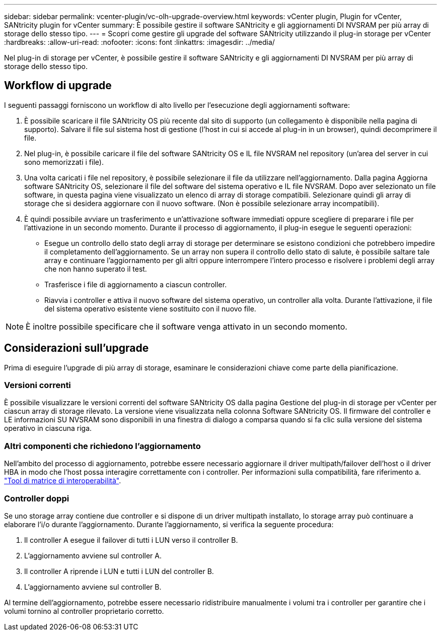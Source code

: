 ---
sidebar: sidebar 
permalink: vcenter-plugin/vc-olh-upgrade-overview.html 
keywords: vCenter plugin, Plugin for vCenter, SANtricity plugin for vCenter 
summary: È possibile gestire il software SANtricity e gli aggiornamenti DI NVSRAM per più array di storage dello stesso tipo. 
---
= Scopri come gestire gli upgrade del software SANtricity utilizzando il plug-in storage per vCenter
:hardbreaks:
:allow-uri-read: 
:nofooter: 
:icons: font
:linkattrs: 
:imagesdir: ../media/


[role="lead"]
Nel plug-in di storage per vCenter, è possibile gestire il software SANtricity e gli aggiornamenti DI NVSRAM per più array di storage dello stesso tipo.



== Workflow di upgrade

I seguenti passaggi forniscono un workflow di alto livello per l'esecuzione degli aggiornamenti software:

. È possibile scaricare il file SANtricity OS più recente dal sito di supporto (un collegamento è disponibile nella pagina di supporto). Salvare il file sul sistema host di gestione (l'host in cui si accede al plug-in in un browser), quindi decomprimere il file.
. Nel plug-in, è possibile caricare il file del software SANtricity OS e IL file NVSRAM nel repository (un'area del server in cui sono memorizzati i file).
. Una volta caricati i file nel repository, è possibile selezionare il file da utilizzare nell'aggiornamento. Dalla pagina Aggiorna software SANtricity OS, selezionare il file del software del sistema operativo e IL file NVSRAM. Dopo aver selezionato un file software, in questa pagina viene visualizzato un elenco di array di storage compatibili. Selezionare quindi gli array di storage che si desidera aggiornare con il nuovo software. (Non è possibile selezionare array incompatibili).
. È quindi possibile avviare un trasferimento e un'attivazione software immediati oppure scegliere di preparare i file per l'attivazione in un secondo momento. Durante il processo di aggiornamento, il plug-in esegue le seguenti operazioni:
+
** Esegue un controllo dello stato degli array di storage per determinare se esistono condizioni che potrebbero impedire il completamento dell'aggiornamento. Se un array non supera il controllo dello stato di salute, è possibile saltare tale array e continuare l'aggiornamento per gli altri oppure interrompere l'intero processo e risolvere i problemi degli array che non hanno superato il test.
** Trasferisce i file di aggiornamento a ciascun controller.
** Riavvia i controller e attiva il nuovo software del sistema operativo, un controller alla volta. Durante l'attivazione, il file del sistema operativo esistente viene sostituito con il nuovo file.





NOTE: È inoltre possibile specificare che il software venga attivato in un secondo momento.



== Considerazioni sull'upgrade

Prima di eseguire l'upgrade di più array di storage, esaminare le considerazioni chiave come parte della pianificazione.



=== Versioni correnti

È possibile visualizzare le versioni correnti del software SANtricity OS dalla pagina Gestione del plug-in di storage per vCenter per ciascun array di storage rilevato. La versione viene visualizzata nella colonna Software SANtricity OS. Il firmware del controller e LE informazioni SU NVSRAM sono disponibili in una finestra di dialogo a comparsa quando si fa clic sulla versione del sistema operativo in ciascuna riga.



=== Altri componenti che richiedono l'aggiornamento

Nell'ambito del processo di aggiornamento, potrebbe essere necessario aggiornare il driver multipath/failover dell'host o il driver HBA in modo che l'host possa interagire correttamente con i controller. Per informazioni sulla compatibilità, fare riferimento a. link:https://imt.netapp.com/matrix/["Tool di matrice di interoperabilità"^].



=== Controller doppi

Se uno storage array contiene due controller e si dispone di un driver multipath installato, lo storage array può continuare a elaborare l'i/o durante l'aggiornamento. Durante l'aggiornamento, si verifica la seguente procedura:

. Il controller A esegue il failover di tutti i LUN verso il controller B.
. L'aggiornamento avviene sul controller A.
. Il controller A riprende i LUN e tutti i LUN del controller B.
. L'aggiornamento avviene sul controller B.


Al termine dell'aggiornamento, potrebbe essere necessario ridistribuire manualmente i volumi tra i controller per garantire che i volumi tornino al controller proprietario corretto.
